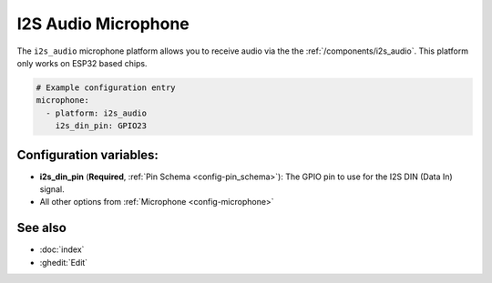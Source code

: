 I2S Audio Microphone
====================

.. seo::
    :description: Instructions for setting up I2S based microphones in ESPHome.
    :image: i2s_audio.svg

The ``i2s_audio`` microphone platform allows you to receive audio via the the
:ref:`/components/i2s_audio`. This platform only works on ESP32 based chips.

.. code-block:: yaml

    # Example configuration entry
    microphone:
      - platform: i2s_audio
        i2s_din_pin: GPIO23

Configuration variables:
------------------------

- **i2s_din_pin** (**Required**, :ref:`Pin Schema <config-pin_schema>`): The GPIO pin to use for the I2S DIN (Data In) signal.

- All other options from :ref:`Microphone <config-microphone>`

See also
--------

- :doc:`index`
- :ghedit:`Edit`
